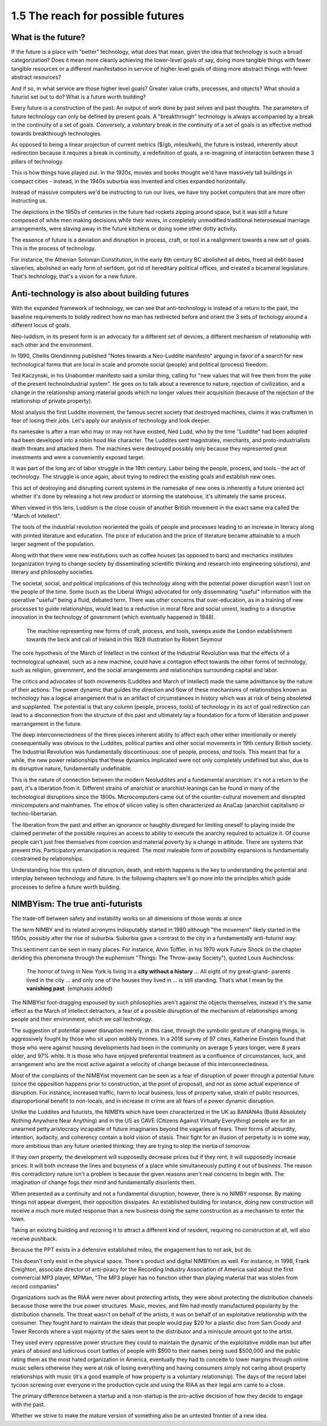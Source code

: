 1.5 The reach for possible futures
----------------------------------

What is the future?
===================

If the future is a place with "better" technology, what does that mean, given the idea that technology is such a broad categorization? Does it mean more cleanly achieving the lower-level goals of say, doing more tangible things with fewer tangible resources or a different manifestation in service of higher level goals of doing more abstract things with fewer abstract resources?

And if so, in what service are those higher level goals? Greater value crafts, processes, and objects? What should a futurist set out to do? What is a future worth building?

Every future is a construction of the past. An output of work done by past selves and past thoughts. The parameters of future technology can only be defined by present goals. A "breakthrough" technology is always accompanied by a break in the continuity of a set of goals.  Conversely, a *voluntary* break in the continuity of a set of goals is an effective method towards breakthrough technologies.

As opposed to being a linear projection of current metrics ($/gb, miles/kwh), the future is instead, inherently about redirection because it requires a break in continuity, a redefinition of goals, a re-imagining of interaction between these 3 pillars of technology.

This is how things have played out. In the 1920s, movies and books thought we'd have massively tall buildings in compact cities - instead, in the 1940s suburbia was invented and cities expanded horizontally.

Instead of massive computers we'd be instructing to run our lives, we have tiny pocket computers that are more often instructing us.

The depictions in the 1950s of centuries in the future had rockets zipping around space, but it was still a future composed of white men making decisions while their wives, in completely unmodified traditional heterosexual marriage arrangements, were slaving away in the future kitchens or doing some other dotty activity.

The essence of future is a deviation and disruption in process, craft, or tool in a realignment towards a new set of goals. This is the process of technology.

For instance, the Athenian Solonian Constitution, in the early 6th century BC abolished all debts, freed all debt-based slaveries, abolished an early form of serfdom, got rid of hereditary political offices, and created a bicameral legislature. That's technology, that's a vision for a new future.

Anti-technology is also about building futures
==============================================

With the expanded framework of technology, we can see that anti-technology is instead of a return to the past, the baseline requirements to boldly redirect how no man has redirected before and orient the 3 sets of techology around a different locus of goals.

Neo-luddism, in its present form is an advocacy for a different set of devices, a different mechanism of relationship with each other and the environment.

In 1990, Chellis Glendinning published "Notes towards a Neo-Luddite manifesto" arguing in favor of a search for new technological forms that are local in scale and promote social (people) and political (process) freedom.

Ted Kaczynski, in his Unabomber manifesto said a similar thing, calling for "new values that will free them from the yoke of the present technoindustrial system". He goes on to talk about a reverence to nature, rejection of civilization, and a change in the relationship among material goods which no longer values their acquisition (because of the rejection of the relationship of private property).

Most analysis the first Luddite movement, the famous secret society that destroyed machines, claims it was craftsmen in fear of losing their jobs. Let's apply our analysis of technology and look deeper.

Its namesake is after a man who may or may not have existed, Ned Ludd, who by the time "Luddite" had been adopted had been developed into a robin hood like character.  The Luddites sent magistrates, merchants, and proto-industrialists death threats and attacked them. The machines were destroyed possibly only because they represented great investments and were a conveniently exposed target.

It was part of the long arc of labor struggle in the 19th century.  Labor being the people, process, and tools - the act of technology. The struggle is once again, about trying to redirect the existing goals and establish new ones.

This act of destroying and disrupting current systems in the namesake of new ones is inherently a future oriented act whether it's done by releasing a hot new product or storming the statehouse, it's ultimately the same process.

When viewed in this lens, Luddism is the close cousin of another British movement in the exact same era called the "March of Intellect".

The tools of the industrial revolution reoriented the goals of people and processes leading to an increase in literacy along with printed literature and education. The price of education and the price of literature became attainable to a much larger segment of the population.

Along with that there were new institutions such as coffee houses (as opposed to bars) and mechanics institutes (organization trying to change society by disseminating scientific thinking and research into engineering solutions), and literary and philosophy societies.

The societal, social, and political implications of this technology along with the potential power disruption wasn't lost on the people of the time. Some (such as the Liberal Whigs) advocated for only disseminating "useful" information with the operative "useful" being a fluid, debated term.  There was other concerns that over-education, as in a training of new processes to guide relationships, would lead to a reduction in moral fibre and social unrest, leading to a disruptive innovation in the technology of government (which eventually happened in 1848).

.. figure:: /assets/march_of_intellect.jpg
   :alt: March of intellect
   
   The machine representing new forms of craft, process, and tools, sweeps aside the London establishment towards the beck and call of Ireland in this 1828 illustration by Robert Seymour

The core hypothesis of the March of Intellect in the context of the Industrial Revolution was that the effects of a technological upheavel, such as a new machine, could have a contagion effect towards the other forms of technology, such as religion, government, and the social arrangements and relationships surrounding capital and labor.  

The critics and advocates of both movements (Luddites and March of Intellect) made the same admittance by the nature of their actions: The power dynamic that guides the direction and flow of these mechanisms of relationships known as technology has a logical arrangement that is an artifact of circumstances in history which was at risk of being obsoleted and supplanted. The potential is that any column (people, process, tools) of technology in its act of goal redirection can lead to a disconnection from the structure of this past and ultimately lay a foundation for a form of liberation and power rearrangement in the future.

The deep interconnectedness of the three pieces inherent ability to affect each other either intentionally or merely consequentially was obvious to the Luddites, political parties and other social movements in 19th century British society. The Industrial Revolution was fundamentally discontinuous: one of people, process, *and* tools. This meant that for a while, the new power relationships that these dynamics implicated were not only completely undefined but also, due to its disruptive nature, fundamentally undefinable.

This is the nature of connection between the modern Neoluddites and a fundamental anarchism: it's not a return to the past, it's a liberation from it. Different strains of anarchist or anarchist-leanings can be found in many of the technological disruptions since the 1800s. Microcomputers came out of the counter-cultural movement and disrupted minicomputers and mainframes. The ethos of silicon valley is often characterized as AnaCap (anarchist capitalism) or techno-libertarian. 

The liberation from the past and either an ignorance or haughty disregard for limiting oneself to playing inside the claimed perimeter of the possible requires an access to ability to execute the anarchy required to actualize it.  Of course people can't just free themselves from coercion and material poverty by a change in attitude. There are systems that prevent this. Participatory emancipation is required. The most maleable form of possibility expansions is fundamentally constrained by relationships.

Understanding how this system of disruption, death, and rebirth happens is the key to understanding the potential and interplay between technology and future. In the following chapters we'll go more into the principles which guide processes to define a future worth building.

NIMBYism: The true anti-futurists
=================================

The trade-off between safety and instability works on all dimensions of those words at once

The term NIMBY and its related acronyms indisputably started in 1980 although "the movement" likely started in the 1950s, possibly after the rise of suburbia.  Suburbia gave a contrast to the city in a fundamentally anti-futurist way:

This sentiment can be seen in many places. For instance, Alvin Toffler, in his 1970 work Future Shock (in the chapter deriding this phenomena through the euphemism "Things: The Throw-away Society"), quoted Louis Auchincloss:

  The horror of living in New York is living in a **city without a history** ... All eight of my great-grand-
  parents lived in the city ... and only one of the
  houses they lived in ... is still standing. That’s what
  I mean by the **vanishing past**. (emphasis added)

The NIMBYist foot-dragging espoused by such philosophies aren't against the objects themselves, instead it's the same effect as the March of Intellect detractors, a fear of a possible disruption of the mechanism of relationships among people and their environment, which we call technology. 

The suggestion of potential power disruption merely, in this case, through the symbolic gesture of changing things, is aggressively fought by those who sit upon wobbly thrones. In a 2018 survey of 97 cities, Katherine Einstein found that those who were against housing developments had been in the community on average 5 years longer, were 8 years older, and 97% white. It is those who have enjoyed preferential treatment as a confluence of circumstances, luck, and arrangement who are the most active against a velocity of change because of this interconnectedness.

Most of the complaints of the NIMBYist movement can be seen as a fear of disruption of power through a potential future (since the opposition happens prior to construction, at the point of proposal), and not as some actual experience of disruption. For instance, increased traffic, harm to local business, loss of property value, strain of public resources, disproportional benefit to non-locals, and in increase in crime are all fears of a power dynamic disruption. 

Unlike the Luddites and futurists, the NIMBYs which have been characterized in the UK as BANANAs (Build Absolutely Nothing Anywhere Near Anything) and in the US as CAVE (Citizens Against Virtually Everything) people are for an unearned petty aristocracy incapable of future imaginaries beyond the vagaries of fears. Their forms of absurdity, intention, audacity, and coherency contain a bold vision of stasis.  Their fight for an illusion of perpetuity is in some way, more ambitious than any future oriented thinking; they are trying to stop the inertia of tomorrow.

If they own property, the development will supposedly decrease prices but if they rent, it will supposedly increase prices. It will both increase the lines and busyness of a place while simultaneously putting it out of business. The reason this contradictory nature isn't a problem is because the given reasons aren't real concerns to begin with.  The imagination of change fogs their mind and fundamentally disorients them.

When presented as a continuity and not a fundamental disruption, however, there is no NIMBY response. By making things not appear divergent, their opposition dissipates. An established building for instance, doing new construction will receive a much more muted response than a new business doing the same construction as a mechanism to enter the town.

Taking an existing building and rezoning it to attract a different kind of resident, requiring no construction at all, will also receive pushback. 

Because the PPT exists in a defensive established mileu, the engagement has to not ask, but do.

This doesn't only exist in the physical space. There's product and digital NIMBYism as well. For instance, in 1998, Frank Creighton, associate director of anti-piracy for the Recording Industry Association of America said about the first commercial MP3 player, MPMan, "The MP3 player has no function other than playing material that was stolen from record companies"

Organizations such as the RIAA were never about protecting artists, they were about protecting the distribution channels because those were the true power structures. Music, movies, and film had mostly manufactured popularity by the distribution channels. The threat wasn't on behalf of the artists, it was on behalf of an exploitative relationship with the consumer. They fought hard to maintain the ideas that people would pay $20 for a plastic disc from Sam Goody and Tower Records where a vast majority of the sales went to the distributor and a miniscule amount got to the artist.

They used every oppressive power structure they could to maintain the dynamic of the exploitative middle man but after years of absurd and ludicrous court battles of people with $500 to their names being sued $500,000 and the public rating them as the most hated organization in America, eventually they had to concede to lower margins through online music sellers otherwise they were at risk of losing everything and having consumers simply not caring about property relationships with music (it's a good example of how property is a voluntary relationship). The days of the record label tycoon screwing over everyone in the production cycle and using the RIAA as their legal arm came to a close.

The primary difference between a startup and a non-startup is the pro-active decision of how they decide to engage with the past.

Whether we strive to make the mature version of something also be an untested frontier of a new idea.
